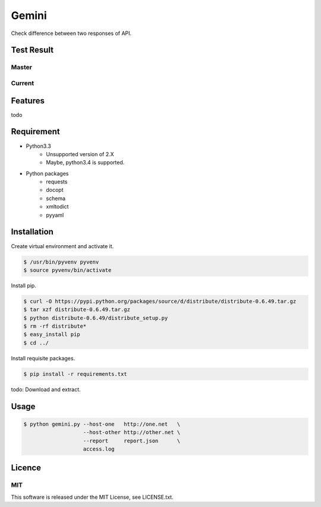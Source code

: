 Gemini
*****************

Check difference between two responses of API.


Test Result
=================

Master
-----------

.. image:: https://api.travis-ci.org/tadashi-aikawa/gemini.png?branch=master
    :target: https://travis-ci.org/tadashi-aikawa/gemini

Current
-----------

.. image:: https://api.travis-ci.org/tadashi-aikawa/gemini.png?
    :target: https://travis-ci.org/tadashi-aikawa/gemini


Features
=================

todo


Requirement
=================

* Python3.3
   - Unsupported version of 2.X
   - Maybe, python3.4 is supported.
* Python packages
   - requests
   - docopt
   - schema
   - xmltodict
   - pyyaml


Installation
=================

Create virtual environment and activate it.

.. sourcecode:: bash

    $ /usr/bin/pyvenv pyvenv
    $ source pyvenv/bin/activate


Install pip.

.. sourcecode:: bash

    $ curl -O https://pypi.python.org/packages/source/d/distribute/distribute-0.6.49.tar.gz
    $ tar xzf distribute-0.6.49.tar.gz
    $ python distribute-0.6.49/distribute_setup.py
    $ rm -rf distribute*
    $ easy_install pip
    $ cd ../

Install requisite packages.

.. sourcecode:: bash

    $ pip install -r requirements.txt

todo: Download and extract.


Usage
=================

.. sourcecode:: bash

    $ python gemini.py --host-one   http://one.net   \
                       --host-other http://other.net \
                       --report     report.json      \
                       access.log


Licence
=================

MIT
---------

This software is released under the MIT License, see LICENSE.txt.
